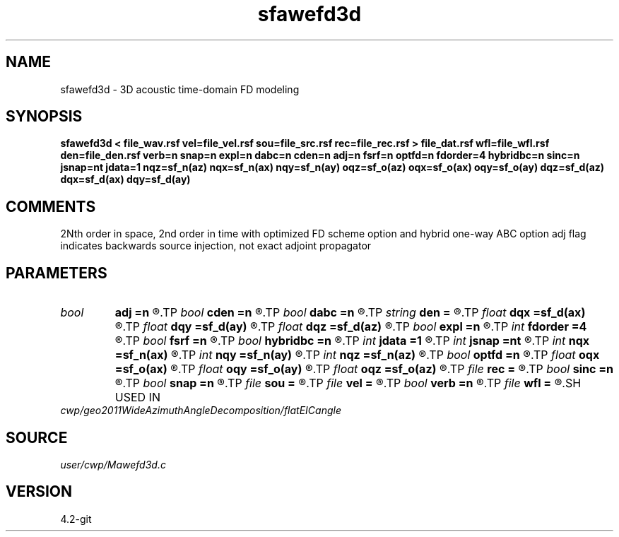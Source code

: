 .TH sfawefd3d 1  "APRIL 2023" Madagascar "Madagascar Manuals"
.SH NAME
sfawefd3d \- 3D acoustic time-domain FD modeling 
.SH SYNOPSIS
.B sfawefd3d < file_wav.rsf vel=file_vel.rsf sou=file_src.rsf rec=file_rec.rsf > file_dat.rsf wfl=file_wfl.rsf den=file_den.rsf verb=n snap=n expl=n dabc=n cden=n adj=n fsrf=n optfd=n fdorder=4 hybridbc=n sinc=n jsnap=nt jdata=1 nqz=sf_n(az) nqx=sf_n(ax) nqy=sf_n(ay) oqz=sf_o(az) oqx=sf_o(ax) oqy=sf_o(ay) dqz=sf_d(az) dqx=sf_d(ax) dqy=sf_d(ay)
.SH COMMENTS
2Nth order in space, 2nd order in time
with optimized FD scheme option and hybrid one-way ABC option 
adj flag indicates backwards source injection, not exact adjoint propagator

.SH PARAMETERS
.PD 0
.TP
.I bool   
.B adj
.B =n
.R  [y/n]	adjoint flag
.TP
.I bool   
.B cden
.B =n
.R  [y/n]	Constant density
.TP
.I bool   
.B dabc
.B =n
.R  [y/n]	Absorbing BC
.TP
.I string 
.B den
.B =
.R  	auxiliary input file name
.TP
.I float  
.B dqx
.B =sf_d(ax)
.R  	Saved wfld window dx
.TP
.I float  
.B dqy
.B =sf_d(ay)
.R  	Saved wfld window dy
.TP
.I float  
.B dqz
.B =sf_d(az)
.R  	Saved wfld window dz
.TP
.I bool   
.B expl
.B =n
.R  [y/n]	Multiple sources, one wvlt
.TP
.I int    
.B fdorder
.B =4
.R  	spatial FD order
.TP
.I bool   
.B fsrf
.B =n
.R  [y/n]	Free surface flag
.TP
.I bool   
.B hybridbc
.B =n
.R  [y/n]	hybrid Absorbing BC
.TP
.I int    
.B jdata
.B =1
.R  	# of t steps at which to save receiver data
.TP
.I int    
.B jsnap
.B =nt
.R  	# of t steps at which to save wavefield
.TP
.I int    
.B nqx
.B =sf_n(ax)
.R  	Saved wfld window nx
.TP
.I int    
.B nqy
.B =sf_n(ay)
.R  	Saved wfld window ny
.TP
.I int    
.B nqz
.B =sf_n(az)
.R  	Saved wfld window nz
.TP
.I bool   
.B optfd
.B =n
.R  [y/n]	optimized FD coefficients flag
.TP
.I float  
.B oqx
.B =sf_o(ax)
.R  	Saved wfld window ox
.TP
.I float  
.B oqy
.B =sf_o(ay)
.R  	Saved wfld window oy
.TP
.I float  
.B oqz
.B =sf_o(az)
.R  	Saved wfld window oz
.TP
.I file   
.B rec
.B =
.R  	auxiliary input file name
.TP
.I bool   
.B sinc
.B =n
.R  [y/n]	sinc source injection
.TP
.I bool   
.B snap
.B =n
.R  [y/n]	Wavefield snapshots flag
.TP
.I file   
.B sou
.B =
.R  	auxiliary input file name
.TP
.I file   
.B vel
.B =
.R  	auxiliary input file name
.TP
.I bool   
.B verb
.B =n
.R  [y/n]	Verbosity flag
.TP
.I file   
.B wfl
.B =
.R  	auxiliary output file name
.SH USED IN
.TP
.I cwp/geo2011WideAzimuthAngleDecomposition/flatEICangle
.SH SOURCE
.I user/cwp/Mawefd3d.c
.SH VERSION
4.2-git
